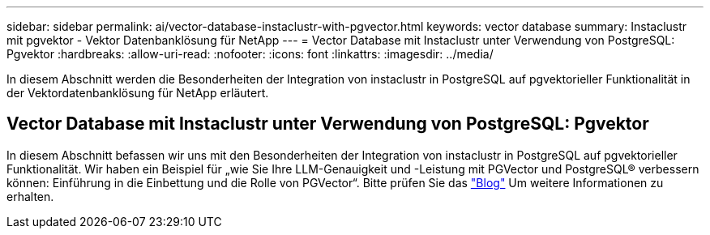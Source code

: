 ---
sidebar: sidebar 
permalink: ai/vector-database-instaclustr-with-pgvector.html 
keywords: vector database 
summary: Instaclustr mit pgvektor - Vektor Datenbanklösung für NetApp 
---
= Vector Database mit Instaclustr unter Verwendung von PostgreSQL: Pgvektor
:hardbreaks:
:allow-uri-read: 
:nofooter: 
:icons: font
:linkattrs: 
:imagesdir: ../media/


[role="lead"]
In diesem Abschnitt werden die Besonderheiten der Integration von instaclustr in PostgreSQL auf pgvektorieller Funktionalität in der Vektordatenbanklösung für NetApp erläutert.



== Vector Database mit Instaclustr unter Verwendung von PostgreSQL: Pgvektor

In diesem Abschnitt befassen wir uns mit den Besonderheiten der Integration von instaclustr in PostgreSQL auf pgvektorieller Funktionalität. Wir haben ein Beispiel für „wie Sie Ihre LLM-Genauigkeit und -Leistung mit PGVector und PostgreSQL® verbessern können: Einführung in die Einbettung und die Rolle von PGVector“. Bitte prüfen Sie das link:https://www.instaclustr.com/blog/how-to-improve-your-llm-accuracy-and-performance-with-pgvector-and-postgresql-introduction-to-embeddings-and-the-role-of-pgvector/["Blog"] Um weitere Informationen zu erhalten.
